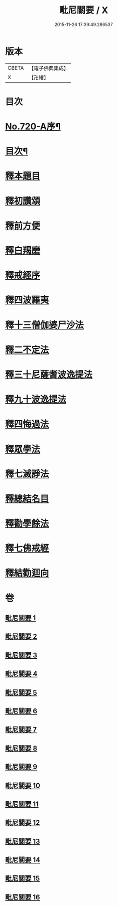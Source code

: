 #+TITLE: 毗尼關要 / X
#+DATE: 2015-11-26 17:39:49.286537
* 版本
 |     CBETA|【電子佛典集成】|
 |         X|【卍續】    |

* 目次
* [[file:KR6k0152_001.txt::001-0485a1][No.720-A序¶]]
* [[file:KR6k0152_001.txt::0485b17][目次¶]]
* [[file:KR6k0152_001.txt::0486a15][釋本題目]]
* [[file:KR6k0152_001.txt::0488a1][釋初讚頌]]
* [[file:KR6k0152_001.txt::0492c8][釋前方便]]
* [[file:KR6k0152_001.txt::0494a5][釋白羯磨]]
* [[file:KR6k0152_001.txt::0494b4][釋戒經序]]
* [[file:KR6k0152_002.txt::002-0496b3][釋四波羅夷]]
* [[file:KR6k0152_004.txt::0512c1][釋十三僧伽婆尸沙法]]
* [[file:KR6k0152_005.txt::0528c22][釋二不定法]]
* [[file:KR6k0152_006.txt::006-0530b7][釋三十尼薩耆波逸提法]]
* [[file:KR6k0152_009.txt::009-0553c18][釋九十波逸提法]]
* [[file:KR6k0152_014.txt::0614a3][釋四悔過法]]
* [[file:KR6k0152_015.txt::015-0616c8][釋眾學法]]
* [[file:KR6k0152_016.txt::016-0631a9][釋七滅諍法]]
* [[file:KR6k0152_016.txt::0636b15][釋總結名目]]
* [[file:KR6k0152_016.txt::0636b22][釋勸學餘法]]
* [[file:KR6k0152_016.txt::0636c18][釋七佛戒經]]
* [[file:KR6k0152_016.txt::0639b5][釋結勸迴向]]
* 卷
** [[file:KR6k0152_001.txt][毗尼關要 1]]
** [[file:KR6k0152_002.txt][毗尼關要 2]]
** [[file:KR6k0152_003.txt][毗尼關要 3]]
** [[file:KR6k0152_004.txt][毗尼關要 4]]
** [[file:KR6k0152_005.txt][毗尼關要 5]]
** [[file:KR6k0152_006.txt][毗尼關要 6]]
** [[file:KR6k0152_007.txt][毗尼關要 7]]
** [[file:KR6k0152_008.txt][毗尼關要 8]]
** [[file:KR6k0152_009.txt][毗尼關要 9]]
** [[file:KR6k0152_010.txt][毗尼關要 10]]
** [[file:KR6k0152_011.txt][毗尼關要 11]]
** [[file:KR6k0152_012.txt][毗尼關要 12]]
** [[file:KR6k0152_013.txt][毗尼關要 13]]
** [[file:KR6k0152_014.txt][毗尼關要 14]]
** [[file:KR6k0152_015.txt][毗尼關要 15]]
** [[file:KR6k0152_016.txt][毗尼關要 16]]
